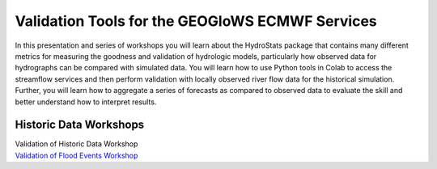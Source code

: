 Validation Tools for the GEOGloWS ECMWF Services
================================================

In this presentation and series of workshops you will learn about the HydroStats package that contains many different
metrics for measuring the goodness and validation of hydrologic models, particularly how observed data for hydrographs
can be compared with simulated data. You will learn how to use Python tools in Colab to access the streamflow services
and then perform validation with locally observed river flow data for the historical simulation. Further, you will learn
how to aggregate a series of forecasts as compared to observed data to evaluate the skill and better understand how to
interpret results.

Historic Data Workshops
-----------------------

| Validation of Historic Data Workshop
| `Validation of Flood Events Workshop <https://docs.google.com/document/d/1p7glFkGtfnkzxOvk5LJNeE8y9rZ1eLaYq5uw6Pp5zyw/edit?usp=sharing>`_
